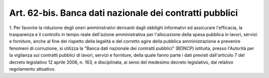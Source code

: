 .. _art62-bis:

Art. 62-bis. Banca dati nazionale dei contratti pubblici
^^^^^^^^^^^^^^^^^^^^^^^^^^^^^^^^^^^^^^^^^^^^^^^^^^^^^^^^





1\. Per favorire la riduzione degli oneri amministrativi derivanti dagli obblighi informativi ed assicurare l'efficacia, la trasparenza e il controllo in tempo reale dell'azione amministrativa per l'allocazione della spesa pubblica in lavori, servizi e forniture, anche al fine del rispetto della legalità e del corretto agire della pubblica amministrazione e prevenire fenomeni di corruzione, si utilizza la "Banca dati nazionale dei contratti pubblici" (BDNCP) istituita, presso l'Autorità per la vigilanza sui contratti pubblici di lavori, servizi e forniture, della quale fanno parte i dati previsti dall'articolo 7 del decreto legislativo 12 aprile 2006, n. 163, e disciplinata, ai sensi del medesimo decreto legislativo, dal relativo regolamento attuativo.
